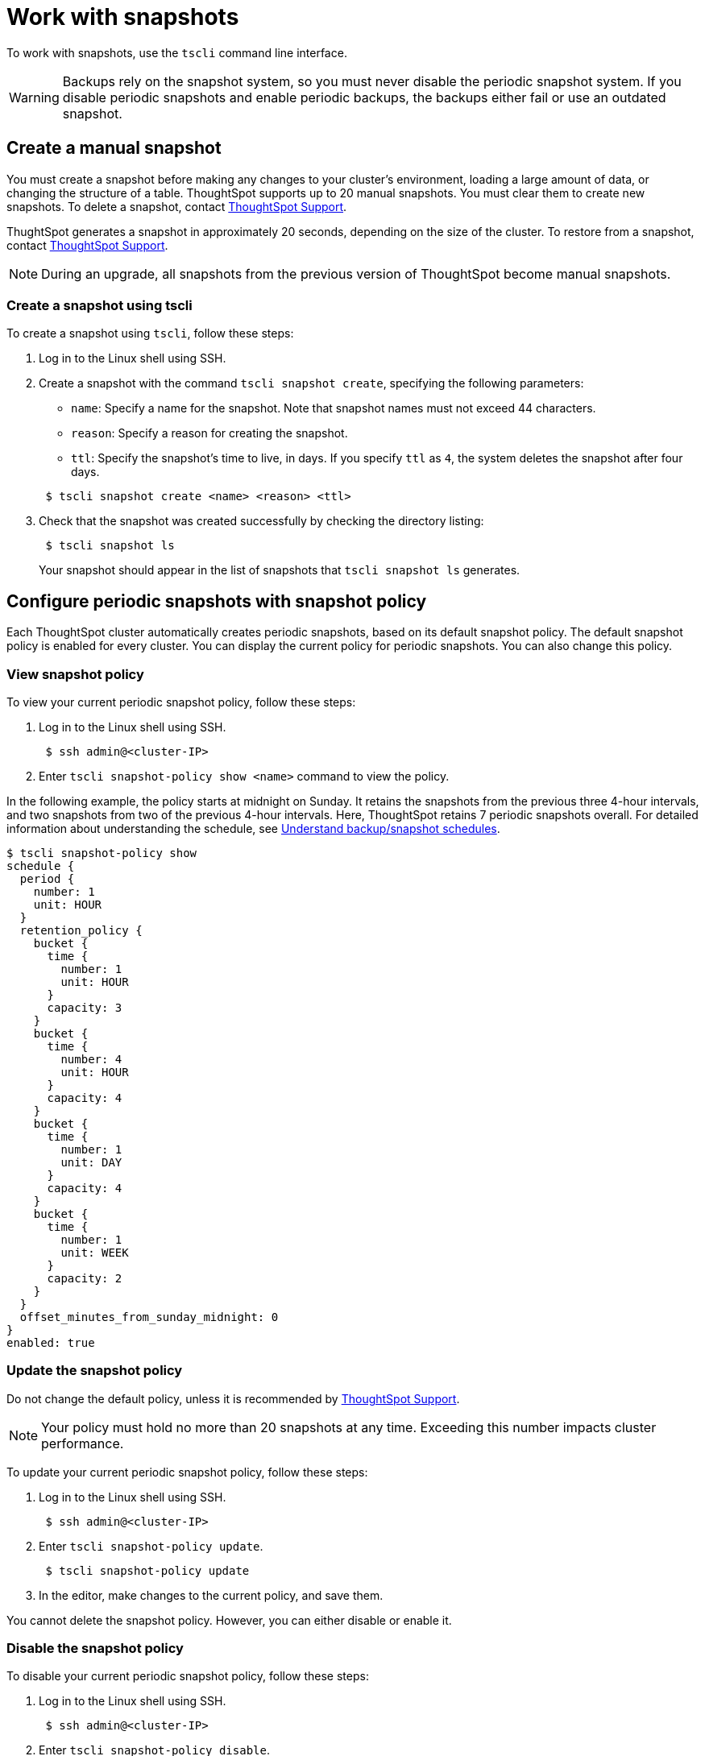 = Work with snapshots
:last_updated: 3/10/2020
:linkattrs:
:experimental:
:page-layout: default-cloud
:page-aliases: /admin/backup-restore/overview-snapshot.adoc
:description: A snapshot is a point-in-time image of your running cluster. You can use a snapshot to restore the cluster to a specific point in time. In this section, we describe how to work with the default snapshot configuration that is enabled on every cluster, and how to make manual snapshots.


To work with snapshots, use the `tscli` command line interface.

WARNING: Backups rely on the snapshot system, so you must never disable the periodic snapshot system.
If you disable periodic snapshots and enable periodic backups, the backups either fail or use an outdated snapshot.

[#manual-snapshot]
== Create a manual snapshot

You must create a snapshot before making any changes to your cluster's environment, loading a large amount of data, or changing the structure of a table.
ThoughtSpot supports up to 20 manual snapshots.
You must clear them to create new snapshots.
To delete a snapshot, contact xref:support-contact.adoc#[ThoughtSpot Support].

ThughtSpot generates a snapshot in approximately 20 seconds, depending on the size of the cluster.
To restore from a snapshot, contact xref:support-contact.adoc#[ThoughtSpot Support].

NOTE: During an upgrade, all snapshots from the previous version of ThoughtSpot become manual snapshots.

[#snapshot-tscli]
=== Create a snapshot using tscli

To create a snapshot using `tscli`, follow these steps:

. Log in to the Linux shell using SSH.
. Create a snapshot with the command `tscli snapshot create`, specifying the following parameters:
 ** `name`: Specify a name for the snapshot.
Note that snapshot names must not exceed 44 characters.
 ** `reason`: Specify a reason for creating the snapshot.
 ** `ttl`: Specify the snapshot's time to live, in days.
If you specify `ttl` as `4`, the system deletes the snapshot after four days.

+
----
 $ tscli snapshot create <name> <reason> <ttl>
----
. Check that the snapshot was created successfully by checking the directory listing:
+
----
 $ tscli snapshot ls
----
+
Your snapshot should appear in the list of snapshots that `tscli snapshot ls` generates.

[#snapshot-policy]
== Configure periodic snapshots with snapshot policy

Each ThoughtSpot cluster automatically creates periodic snapshots, based on its default snapshot policy.
The default snapshot policy is enabled for every cluster.
You can display the current policy for periodic snapshots.
You can also change this policy.

[#snapshot-policy-view]
=== View snapshot policy

To view your current periodic snapshot policy, follow these steps:

. Log in to the Linux shell using SSH.
+
----
 $ ssh admin@<cluster-IP>
----

. Enter `tscli snapshot-policy show <name>` command to view the policy.

In the following example, the policy starts at midnight on Sunday.
It retains the snapshots from the previous three 4-hour intervals, and two snapshots from two of the previous 4-hour intervals.
Here, ThoughtSpot retains 7 periodic snapshots overall.
For detailed information about understanding the schedule, see xref:backup-schedule.adoc[Understand backup/snapshot schedules].

 $ tscli snapshot-policy show
 schedule {
   period {
     number: 1
     unit: HOUR
   }
   retention_policy {
     bucket {
       time {
         number: 1
         unit: HOUR
       }
       capacity: 3
     }
     bucket {
       time {
         number: 4
         unit: HOUR
       }
       capacity: 4
     }
     bucket {
       time {
         number: 1
         unit: DAY
       }
       capacity: 4
     }
     bucket {
       time {
         number: 1
         unit: WEEK
       }
       capacity: 2
     }
   }
   offset_minutes_from_sunday_midnight: 0
 }
 enabled: true

[#snapshot-policy-update]
=== Update the snapshot policy

Do not change the default policy, unless it is recommended by xref:support-contact.adoc#[ThoughtSpot Support].

NOTE: Your policy must hold no more than 20 snapshots at any time.
Exceeding this number impacts cluster performance.

To update your current periodic snapshot policy, follow these steps:

. Log in to the Linux shell using SSH.
+
----
 $ ssh admin@<cluster-IP>
----

. Enter `tscli snapshot-policy update`.
+
----
 $ tscli snapshot-policy update
----

. In the editor, make changes to the current policy, and save them.

You cannot delete the snapshot policy.
However, you can either disable or enable it.

[#snapshot-policy-dispable]
=== Disable the snapshot policy

To disable your current periodic snapshot policy, follow these steps:

. Log in to the Linux shell using SSH.
+
----
 $ ssh admin@<cluster-IP>
----

. Enter `tscli snapshot-policy disable`.
+
----
 $ tscli snapshot-policy disable
----

[#snapshot-policy-enable]
=== Enable the snapshot policy

To enable a specific periodic snapshot policy, follow these steps:

. Log in to the Linux shell using SSH.
+
----
 $ ssh admin@<cluster-IP>
----

. Enter `tscli snapshot-policy enable`.
+
----
 $ tscli snapshot-policy disable
----
